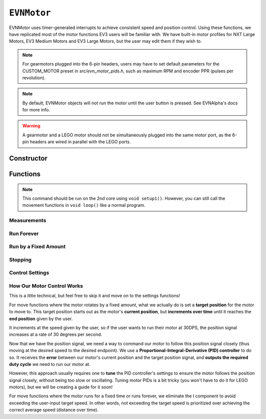 ``EVNMotor``
============

EVNMotor uses timer-generated interrupts to achieve consistent speed and position control. Using these functions, we have replicated most of the motor functions EV3 users will be familiar with.
We have built-in motor profiles for NXT Large Motors, EV3 Medium Motors and EV3 Large Motors, but the user may edit them if they wish to.

.. note::

    For gearmotors plugged into the 6-pin headers, users may have to set default parameters for the CUSTOM_MOTOR preset in `src/evn_motor_pids.h`, such as maximum RPM and encoder PPR (pulses per revolution).

.. note::

    By default, EVNMotor objects will not run the motor until the user button is pressed. See EVNAlpha's docs for more info.

.. warning::

    A gearmotor and a LEGO motor should not be simultaneously plugged into the same motor port, as the 6-pin headers are wired in parallel with the LEGO ports.

Constructor
-----------

.. class:: EVNMotor(uint8_t port, uint8_t motortype = EV3_LARGE, uint8_t motor_dir = DIRECT, uint8_t enc_dir = DIRECT)
    
    :param port: Port the motor is connected to (1 - 4)
    
    :param motortype: Type of motor connected. Defaults to ``EV3_LARGE``

        * ``EV3_LARGE`` - EV3 Large Servo Motor
        * ``EV3_MED`` - EV3 Medium Servo Motor
        * ``NXT_LARGE`` - NXT Large Servo Motor
        * ``CUSTOM_MOTOR`` - Custom Gearmotor
    
    :param motor_dir: When set to ``REVERSE``, flips motor **and** encoder pins, inverting the direction of the motor. Defaults to ``DIRECT``

        * ``DIRECT`` - Do not flip direction
        * ``REVERSE`` - Flip direction

    :param enc_dir: When set to ``REVERSE``, flips encoder pins **only**. Not necessary for LEGO motors, but useful for non-LEGO gearmotors when the encoder input and motor output increment in opposing directions. Defaults to ``DIRECT``

    .. code-block:: cpp

        EVNMotor motor1(1, EV3_MED);
        EVNMotor motor2(2, EV3_LARGE);
        EVNMotor motor3(3, NXT_LARGE, REVERSE);
        EVNMotor motor4(4, CUSTOM_MOTOR, DIRECT, REVERSE);

Functions
---------

.. function:: void begin()

    Initializes motor object. Call this function before calling the other EVNMotor functions.

    .. code-block:: cpp

        EVNMotor motor(1, EV3_MED);

        void setup1()   //call on setup1(), not setup()!
        {
            motor.begin();
        }

.. note::
    This command should be run on the 2nd core using ``void setup1()``. 
    However, you can still call the movement functions in ``void loop()`` like a normal program.

Measurements
""""""""""""

.. function:: float getPosition()

    :returns: Angular displacement of motor from its starting position, in degrees

    .. code-block:: cpp

        float pos = motor.getPosition();

.. function:: float getHeading()

    :returns: Motor position converted to range from 0-360 degrees

    .. code-block:: cpp

        float pos = motor.getHeading(); //ranges from 0 to 360

.. function:: void resetPosition()

    Reset starting position to motor's starting position.

    .. code-block:: cpp

        motor.resetPosition();
        //afterwards, getPosition will return 0

.. function::   float getDPS()
                float getSpeed()

    :returns: Angular velocity of motor, in DPS (degrees per second)

    .. code-block:: cpp

        float speed = motor.getSpeed();

.. function:: bool stalled()

    :returns: Boolean indicating when motor is stalled (unable to reach target velocity)

    .. code-block:: cpp

        bool is_motor_stalled = motor.stalled();

Run Forever
"""""""""""

.. function:: void runPWM(float duty_cycle)

    Runs the motor at the given duty cycle using PWM until a new command is called. Motor speed will vary with load torque applied.

    :param duty_cycle: duty cycle to run the motor at (floating point number from -1 to 1)

    .. code-block:: cpp

        //run motor at 100% duty cycle
        motor.runPWM(1);

.. function::   void runDPS(float dps)
                void runSpeed(float dps)

    Runs the motor at the given angular velocity until a new command is called. Motor will attempt to maintain constant speed despite varying load torque.

    :param dps: Angular velocity to run the motor at (in DPS)

    .. code-block:: cpp

        //run motor at 300DPS in the negative direction
        motor.runSpeed(-300);

Run by a Fixed Amount
"""""""""""""""""""""
.. function:: void runAngle(float dps, float degrees, uint8_t stop_action = STOP_BRAKE, bool wait = true)

    Run motor by the given angle (relative to its starting position), then performs the given stop action.

    :param dps: Angular velocity to run the motor at (in DPS)
    :param degrees: Angular displacement which the motor has to travel (in degrees)
    :param stop_action: Behaviour of the motor upon completing its command. Defaults to ``STOP_BRAKE``

        * ``STOP_BRAKE`` -- Brake (Slow decay)
        * ``STOP_COAST`` -- Coast (Fast decay)
        * ``STOP_HOLD`` -- Hold position

    :param wait: Block function from returning until command is finished

    .. code-block:: cpp

        //run motor for 360 degrees of rotation at speed 300DPS
        motor.runAngle(300, 360, STOP_BRAKE);

.. function:: void runPosition(float dps, float position, uint8_t stop_action = STOP_BRAKE, bool wait = true)

    Run motor to the given motor shaft position, then performs the given stop action.

    :param dps: Angular velocity to run the motor at (in DPS)
    :param position: Position which the motor has to travel to (in degrees)
    :param stop_action: Behaviour of the motor upon completing its command. Defaults to ``STOP_BRAKE``

        * ``STOP_BRAKE`` -- Brake (Slow decay)
        * ``STOP_COAST`` -- Coast (Fast decay)
        * ``STOP_HOLD`` -- Hold position
    
    :param wait: Block function from returning until command is finished

    .. code-block:: cpp

        //return motor to position 0 at speed 300DPS
        motor.runPosition(300, 0, STOP_BRAKE);

.. function:: void runHeading(float dps, float heading, uint8_t stop_action = STOP_BRAKE, bool wait = true)

    Run motor to the specified motor shaft heading, then performs the given stop action.

    :param dps: Angular velocity to run the motor at (in DPS)
    :param time_ms: Heading which the motor has to travel to (0 - 360 degrees)
    :param stop_action: Behaviour of the motor upon completing its command. Defaults to ``STOP_BRAKE``

        * ``STOP_BRAKE`` -- Brake (Slow decay)
        * ``STOP_COAST`` -- Coast (Fast decay)
        * ``STOP_HOLD`` -- Hold position

    :param wait: Block function from returning until command is finished

    .. code-block:: cpp

        //return motor to heading 0 at speed 300DPS (i.e. position % 360 = o)
        motor.runHeading(300, 0, STOP_BRAKE);

.. function:: void runTime(float dps, uint32_t time_ms, uint8_t stop_action = STOP_BRAKE, bool wait = true)

    Run motor for the given amount of time, then performs the given stop action.

    :param dps: Angular velocity to run the motor at (in DPS)
    :param time_ms: Time which the motor has to run for (in milliseconds)
    :param stop_action: Behaviour of the motor upon completing its command. Defaults to ``STOP_BRAKE``

        * ``STOP_BRAKE`` -- Brake (Slow decay)
        * ``STOP_COAST`` -- Coast (Fast decay)
        * ``STOP_HOLD`` -- Hold position

    :param wait: Block function from returning until command is finished

    .. code-block:: cpp

        //run motor for 3 seconds at speed 300DPS
        motor.runTime(300, 3000, STOP_BRAKE);

.. function:: bool completed()

    :returns: Boolean indicating whether the motor has hit its target position / completed running for the set amount of time

    .. code-block:: cpp

        //ensure that motor has completed command before proceeding
        while (!motor.completed());

Stopping
"""""""""

.. function::    void stop()

    Brakes the motor (slow decay).

    .. code-block:: cpp
        
        motor.stop();

.. function:: void coast()

    Coasts the motor (fast decay). Compared to `stop()`, motor comes to a stop more slowly.

    .. code-block:: cpp
        
        motor.coast();

.. function:: void hold()

    Hold the motor in its current position. Stops the motor shaft from moving freely.

    .. code-block:: cpp
        
        motor.hold();

Control Settings
""""""""""""""""
.. function:: void setPID(float p, float i, float d)

    Sets PID gain values for the speed controller (controls rotational/angular velocity of motor shaft).

    The error for the controller is the difference between the robot's target amount of rotations (which increases over time) and the angle the robot has currently rotated by.

    :param kp: Proportional gain
    :param ki: Integral gain
    :param kd: Derivative gain

    .. code-block:: cpp

        motor.setPID(0.4, 0.03, 2);

.. function:: void setAccel(float accel_dps_sq)

    Set acceleration value of motor (in deg/s^2). This value can be adjusted to avoid wheel slippage caused by high accelerations.

    .. code-block:: cpp

        motor.setAccel(500);

.. function:: void setDecel(float decel_dps_sq)

    Set deceleration value of motor (in deg/s^2). This value can be adjusted to avoid wheel slippage caused by high accelerations.

    .. code-block:: cpp

        motor.setDecel(500);

.. function:: void setMaxRPM(float max_rpm)

    Set max RPM (revolutions per minute) of motor

    :param max_rpm: Maximum RPM of motor

    .. code-block:: cpp

        motor.setMaxRPM(140);

.. function:: void setPPR(uint32_t ppr)

    Set pulses per revolution of motor shaft. For all LEGO EV3/NXT motors, PPR is 360 so it requires no adjustment.

    Some motor manufacturers specify the motor's CPR (counts per revolution), which is 4 times of a motor's PPR.

    :param ppr: Pulses per revolution of motor

    .. code-block:: cpp

        motor.setPPR(823);

How Our Motor Control Works
""""""""""""""""""""""""""""
This is a little technical, but feel free to skip it and move on to the settings functions!

For move functions where the motor rotates by a fixed amount, what we actually do is set a **target position** for the motor to move to. 
This target position starts out as the motor's **current position**, but **increments over time** until it reaches the **end position** given by the user.

It increments at the speed given by the user, so if the user wants to run their motor at 30DPS, the position signal increases at a rate of 30 degrees per second.

Now that we have the position signal, we need a way to command our motor to follow this position signal closely (thus moving at the desired speed to the desired endpoint).
We use a **Proportional-Integral-Derivative (PID) controller** to do so. It receives the **error** between our motor's current position and the target position signal, and **outputs the required duty cycle** we need to run our motor at.

However, this approach usually requires one to **tune** the PID controller's settings to ensure the motor follows the position signal closely, without being too slow or oscillating. 
Tuning motor PIDs is a bit tricky (you won't have to do it for LEGO motors), but we will be creating a guide for it soon!

For move functions where the motor runs for a fixed time or runs forever, we eliminate the I component to avoid exceeding the user-input target speed. In other words, not exceeding the target speed is prioritized over achieving the correct average speed (distance over time).